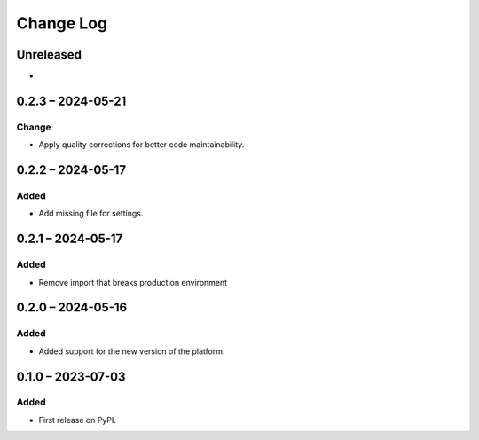 Change Log
##########

..
   All enhancements and patches to platform_plugin_ontask will be documented
   in this file.  It adheres to the structure of https://keepachangelog.com/ ,
   but in reStructuredText instead of Markdown (for ease of incorporation into
   Sphinx documentation and the PyPI description).

   This project adheres to Semantic Versioning (https://semver.org/).

.. There should always be an "Unreleased" section for changes pending release.

Unreleased
**********

*

0.2.3 – 2024-05-21
**********************************************

Change
======

* Apply quality corrections for better code maintainability.

0.2.2 – 2024-05-17
**********************************************

Added
=====

* Add missing file for settings.

0.2.1 – 2024-05-17
**********************************************

Added
=====

* Remove import that breaks production environment

0.2.0 – 2024-05-16
**********************************************

Added
=====

* Added support for the new version of the platform.

0.1.0 – 2023-07-03
**********************************************

Added
=====

* First release on PyPI.
